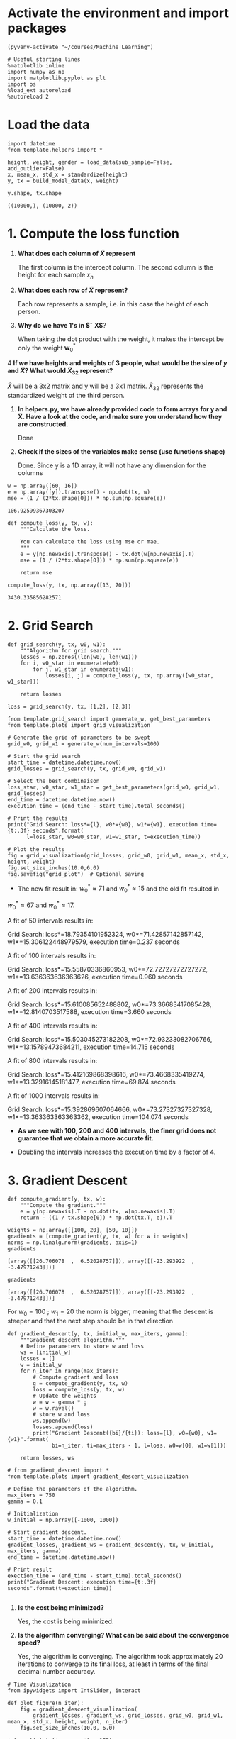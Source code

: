 * Activate the environment and import packages 

  #+BEGIN_SRC elisp :session
(pyvenv-activate "~/courses/Machine Learning")
  #+END_SRC

  #+RESULTS:

  #+BEGIN_SRC ipython :session :exports both :results raw drawer :async t
# Useful starting lines
%matplotlib inline
import numpy as np
import matplotlib.pyplot as plt
import os
%load_ext autoreload
%autoreload 2
  #+END_SRC

  #+RESULTS:
  :RESULTS:
  # Out[1]:
  :END:

* Load the data

  #+BEGIN_SRC ipython :session :exports both :results raw drawer :async t
import datetime
from template.helpers import *

height, weight, gender = load_data(sub_sample=False, add_outlier=False)
x, mean_x, std_x = standardize(height)
y, tx = build_model_data(x, weight)
  #+END_SRC

  #+RESULTS:
  :RESULTS:
  # Out[2]:
  :END:

  #+BEGIN_SRC ipython :session :exports both :results raw drawer :async t
y.shape, tx.shape
  #+END_SRC

  #+RESULTS:
  :RESULTS:
  # Out[32]:
  : ((10000,), (10000, 2))
  :END:
  
* 1. Compute the loss function

  1. *What does each column of $\tilde X$ represent*

     The first column is the intercept column. The second column is the height for each sample $x_n$

  2. *What does each row of $\tilde X$ represent?*
  
     Each row represents a sample, i.e. in this case the height of each person.

  3. *Why do we have 1's in $\tilde X$*?

     When taking the dot product with the weight, it makes the intercept be only the weight $\textbf{w}^*_0$

  4 *If we have heights and weights of 3 people, what would be the size of $y$ and $\tilde X$? What 
     would $\tilde X_{32}$ represent?*

     $\tilde X$ will be a 3x2 matrix and y will be a 3x1 matrix. $\tilde X_{32}$ represents the standardized 
     weight of the third person.

  1. *In helpers.py, we have already provided code to form arrays for y and X̃. Have a look at the code, and
     make sure you understand how they are constructed.*
  
     Done

  2. *Check if the sizes of the variables make sense (use functions shape)*

     Done. Since y is a 1D array, it will not have any dimension for the columns

  #+BEGIN_SRC ipython :session :exports both :results raw drawer :async t
w = np.array([60, 16])
e = np.array([y]).transpose() - np.dot(tx, w)
mse = (1 / (2*tx.shape[0])) * np.sum(np.square(e))
  #+END_SRC

  #+RESULTS:
  :RESULTS:
  # Out[82]:
  : 106.92599367303207
  :END:
  
  #+BEGIN_SRC ipython :session :exports both :results raw drawer :async t
def compute_loss(y, tx, w):
    """Calculate the loss.

    You can calculate the loss using mse or mae.
    """
    e = y[np.newaxis].transpose() - tx.dot(w[np.newaxis].T)
    mse = (1 / (2*tx.shape[0])) * np.sum(np.square(e))
    
    return mse
  #+END_SRC

  #+RESULTS:
  :RESULTS:
  # Out[3]:
  :END:

  #+BEGIN_SRC ipython :session :exports both :results raw drawer :async t
compute_loss(y, tx, np.array([13, 70]))
  #+END_SRC

  #+RESULTS:
  :RESULTS:
  # Out[5]:
  : 3430.335856282571
  :END:
  
* 2. Grid Search

  #+BEGIN_SRC ipython :session :exports both :results raw drawer :async t
def grid_search(y, tx, w0, w1):
    """Algorithm for grid search."""
    losses = np.zeros((len(w0), len(w1)))
    for i, w0_star in enumerate(w0):
        for j, w1_star in enumerate(w1):
            losses[i, j] = compute_loss(y, tx, np.array([w0_star, w1_star]))

    return losses
  #+END_SRC

  #+RESULTS:
  :RESULTS:
  # Out[8]:
  :END:

  #+BEGIN_SRC ipython :session :exports both :results raw drawer :async t
loss = grid_search(y, tx, [1,2], [2,3])
  #+END_SRC

  #+RESULTS:
  :RESULTS:
  # Out[125]:
  :END:

  #+BEGIN_SRC ipython :session :exports both :results raw drawer :async t
from template.grid_search import generate_w, get_best_parameters
from template.plots import grid_visualization

# Generate the grid of parameters to be swept
grid_w0, grid_w1 = generate_w(num_intervals=100)

# Start the grid search
start_time = datetime.datetime.now()
grid_losses = grid_search(y, tx, grid_w0, grid_w1)

# Select the best combinaison
loss_star, w0_star, w1_star = get_best_parameters(grid_w0, grid_w1, grid_losses)
end_time = datetime.datetime.now()
execution_time = (end_time - start_time).total_seconds()

# Print the results
print("Grid Search: loss*={l}, w0*={w0}, w1*={w1}, execution time={t:.3f} seconds".format(
      l=loss_star, w0=w0_star, w1=w1_star, t=execution_time))

# Plot the results
fig = grid_visualization(grid_losses, grid_w0, grid_w1, mean_x, std_x, height, weight)
fig.set_size_inches(10.0,6.0)
fig.savefig("grid_plot")  # Optional saving
  #+END_SRC

  #+RESULTS:
  :RESULTS:
  # Out[18]:
  [[file:./obipy-resources/omvo8L.png]]
  :END:

  * The new fit result in: $w^*_0 \approx 71$ and $w^*_0 \approx 15$ and the old fit resulted in 
  $w^*_0 \approx 67$ and $w^*_0 \approx 17$. 

  A fit of 50 intervals results in:

  Grid Search: loss*=18.79354101952324, w0*=71.42857142857142, w1*=15.306122448979579, execution time=0.237 seconds

  A fit of 100 intervals results in:

  Grid Search: loss*=15.55870336860953, w0*=72.72727272727272, w1*=13.636363636363626, execution time=0.960 seconds

  A fit of 200 intervals results in:

  Grid Search: loss*=15.610085652488802, w0*=73.36683417085428, w1*=12.8140703517588, execution time=3.660 seconds

  A fit of 400 intervals results in:

  Grid Search: loss*=15.503045273182208, w0*=72.93233082706766, w1*=13.15789473684211, execution time=14.715 seconds

  A fit of 800 intervals results in:

  Grid Search: loss*=15.412169868398616, w0*=73.4668335419274, w1*=13.32916145181477, execution time=69.874 seconds

  A fit of 1000 intervals results in:

  Grid Search: loss*=15.392869607064666, w0*=73.27327327327328, w1*=13.363363363363362, execution time=104.074 seconds

  * *As we see with 100, 200 and 400 intervals, the finer grid does not guarantee that we obtain a more accurate fit.*

  * Doubling the intervals increases the execution time by a factor of 4.

* 3. Gradient Descent

  #+BEGIN_SRC ipython :session :exports both :results raw drawer :async t
def compute_gradient(y, tx, w):
    """Compute the gradient."""
    e = y[np.newaxis].T - np.dot(tx, w[np.newaxis].T)
    return - ((1 / tx.shape[0]) * np.dot(tx.T, e)).T
  #+END_SRC

  #+RESULTS:
  :RESULTS:
  # Out[10]:
  :END:

  #+BEGIN_SRC ipython :session :exports both :results raw drawer :async t
weights = np.array([[100, 20], [50, 10]])
gradients = [compute_gradient(y, tx, w) for w in weights]
norms = np.linalg.norm(gradients, axis=1)
gradients
  #+END_SRC

  #+RESULTS:
  :RESULTS:
  # Out[11]:
  : [array([[26.706078  ,  6.52028757]]), array([[-23.293922  ,  -3.47971243]])]
  :END:

  #+BEGIN_SRC ipython :session :exports both :results raw drawer :async t
gradients
  #+END_SRC

  #+RESULTS:
  :RESULTS:
  # Out[93]:
  : [array([[26.706078  ,  6.52028757]]), array([[-23.293922  ,  -3.47971243]])]
  :END:

  For $w_0 = 100 \ ; \ w_1 = 20$ the norm is bigger, meaning that the descent is steeper and that 
  the next step should be in that direction
  

  #+BEGIN_SRC ipython :session :exports both :results raw drawer :async t
def gradient_descent(y, tx, initial_w, max_iters, gamma):
    """Gradient descent algorithm."""
    # Define parameters to store w and loss
    ws = [initial_w]
    losses = []
    w = initial_w
    for n_iter in range(max_iters):
        # Compute gradient and loss
        g = compute_gradient(y, tx, w)
        loss = compute_loss(y, tx, w)
        # Update the weights
        w = w - gamma * g
        w = w.ravel()
        # store w and loss
        ws.append(w)
        losses.append(loss)
        print("Gradient Descent({bi}/{ti}): loss={l}, w0={w0}, w1={w1}".format(
              bi=n_iter, ti=max_iters - 1, l=loss, w0=w[0], w1=w[1]))

    return losses, ws
  #+END_SRC

  #+RESULTS:
  :RESULTS:
  # Out[15]:
  :END:

  #+BEGIN_SRC ipython :session :exports both :results raw drawer :async t
# from gradient_descent import *
from template.plots import gradient_descent_visualization

# Define the parameters of the algorithm.
max_iters = 750
gamma = 0.1

# Initialization
w_initial = np.array([-1000, 1000])

# Start gradient descent.
start_time = datetime.datetime.now()
gradient_losses, gradient_ws = gradient_descent(y, tx, w_initial, max_iters, gamma)
end_time = datetime.datetime.now()

# Print result
exection_time = (end_time - start_time).total_seconds()
print("Gradient Descent: execution time={t:.3f} seconds".format(t=exection_time))

  #+END_SRC

  #+RESULTS:
  :RESULTS:
  # Out[71]:
  :END:

  1. *Is the cost being minimized?*

     Yes, the cost is being minimized.

  2. *Is the algorithm converging? What can be said about the convergence speed?*

     Yes, the algorithm is converging. The algorithm took approximately 20 iterations to converge to 
     its final loss, at least in terms of the final decimal number accuracy.

  #+BEGIN_SRC ipython :session :exports both :results raw drawer :async t
# Time Visualization
from ipywidgets import IntSlider, interact

def plot_figure(n_iter):
    fig = gradient_descent_visualization(
        gradient_losses, gradient_ws, grid_losses, grid_w0, grid_w1, mean_x, std_x, height, weight, n_iter)
    fig.set_size_inches(10.0, 6.0)

interact(plot_figure, n_iter=100)
  #+END_SRC

  #+RESULTS:
  :RESULTS:
  # Out[69]:
  : <function __main__.plot_figure(n_iter)>
  [[file:./obipy-resources/uJxlJ2.png]]
  :END:
  

  Using w_initial = np.array([-50, 100])

  1. Using gamma = 0.001, the algorithm converges very slowly. With iterations of *10000*, the algorithm converges 
     to the loss of gamma = 0.7.

     Using gamma = 0.01, the algorithm converses, but slowly. With iterations of *750*, the algorithm converses to the
     loss of gamma = 0.7

     Using gamma = 0.5, the algorithm converges in approximately *30 iterations.*

     Using gamma = 1, the algorithm converges in *2 iterations*

     Using gamma = 2.5, the algorithm does not converge.

  2. With w_0 = 0 and w_1 = 0, the algorithm converges in approximately *200 iterations*

     With w_0 = 100 and w_1 = 10, the algorithm converges in approximately *180 iterations*

     With w_0 = -1000 and w_1 = 1000, the algorithm converges in approximately *225 iterations*

* 4. Stochastic Gradient Descent

  #+BEGIN_SRC ipython :session :exports both :results raw drawer :async t
def compute_stoch_gradient(y, tx, w):
    """Compute a stochastic gradient from just few examples n and their corresponding y_n labels."""
    e = y[np.newaxis].T - np.dot(tx, w[np.newaxis].T)
    return - ((1 / tx.shape[0]) * np.dot(tx.T, e)).T
  #+END_SRC

  #+RESULTS:
  :RESULTS:
  # Out[81]:
  :END:

  #+BEGIN_SRC ipython :session :exports both :results raw drawer :async t
from template.helpers import batch_iter

test = batch_iter(y, tx, 2)
# for minibatch_y, minibatch_tx in test:
#     print(minibatch_y, minibatch_tx)

  #+END_SRC

  #+RESULTS:
  :RESULTS:
  # Out[82]:
  :END:
  

  #+BEGIN_SRC ipython :session :exports both :results raw drawer :async t
def stochastic_gradient_descent(y, tx, initial_w, 
                                batch_size, max_iters, gamma):
    """Stochastic gradient descent algorithm."""
    # Define parameters to store w and loss
    ws = [initial_w]
    losses = []
    w = initial_w
    for n_iter in range(max_iters):
        for minibatch_y, minibatch_tx in batch_iter(y, tx, batch_size):
            # Compute gradient and loss
            g = compute_stoch_gradient(minibatch_y, minibatch_tx, w)
            loss = compute_loss(minibatch_y, minibatch_tx, w)
            # Update the weights
            w = w - gamma * g
            w = w.ravel()
            # store w and loss
            ws.append(w)
            losses.append(loss)
            print("Stochastic gradient descent({bi}/{ti}): loss={l}, w0={w0}, w1={w1}".format(
                bi=n_iter, ti=max_iters - 1, l=loss, w0=w[0], w1=w[1]))

    return losses, ws
  #+END_SRC

  #+RESULTS:
  :RESULTS:
  # Out[85]:
  :END:

  #+BEGIN_SRC ipython :session :exports both :results raw drawer :async t
# from stochastic_gradient_descent import *

# Define the parameters of the algorithm.
max_iters = 50
gamma = 0.7
batch_size = 10

# Initialization
w_initial = np.array([0, 0])

# Start SGD.
start_time = datetime.datetime.now()
sgd_losses, sgd_ws = stochastic_gradient_descent(
    y, tx, w_initial, batch_size, max_iters, gamma)
end_time = datetime.datetime.now()

# Print result
exection_time = (end_time - start_time).total_seconds()
print("SGD: execution time={t:.3f} seconds".format(t=exection_time))
  #+END_SRC

  #+RESULTS:
  :RESULTS:
  # Out[99]:
  :END:
  
  #+BEGIN_SRC ipython :session :exports both :results raw drawer :async t
# Time Visualization
def plot_figure(n_iter):
    fig = gradient_descent_visualization(
        sgd_losses, sgd_ws, grid_losses, grid_w0, grid_w1, mean_x, std_x, height, weight, n_iter)
    fig.set_size_inches(10.0, 6.0)

interact(plot_figure, n_iter=60)
  #+END_SRC

  #+RESULTS:
  :RESULTS:
  # Out[100]:
  : <function __main__.plot_figure(n_iter)>
  [[file:./obipy-resources/zeeVTZ.png]]
  :END:
  
* 5. Effects of outliers and MAE cost function

  #+BEGIN_SRC ipython :session :exports both :results raw drawer :async t
from template.plots import prediction

# Load the data
height, weight, gender = load_data(sub_sample=True, add_outlier=True)
x, mean_x, std_x = standardize(height)
y, tx = build_model_data(x, weight)

# Compute the optimal w
_, gradient_ws = gradient_descent(y, tx, np.array([0,0]), 50, 0.5)
w = gradient_ws[-1]
y_star = np.dot(tx, w[np.newaxis].T)

# Plot
f, ax = plt.subplots()
ax.scatter(height, weight)
ax.plot(height, y_star, 'r-')
  #+END_SRC

  #+RESULTS:
  :RESULTS:
  # Out[149]:
  : [<matplotlib.lines.Line2D at 0x7f708d16b2e8>]
  [[file:./obipy-resources/xWkMqB.png]]
  :END:

#+BEGIN_SRC ipython :session :exports both :results raw drawer :async t
height
#+END_SRC

#+RESULTS:
:RESULTS:
# Out[140]:
#+BEGIN_EXAMPLE
  array([1.84617543, 1.61956457, 1.75130444, 1.68698379, 1.77980506,
  1.69311873, 1.7464897 , 1.65415908, 1.74927259, 1.7417531 ,
  1.80156887, 1.5932762 , 1.75779236, 1.82752191, 1.74400237,
  1.76296288, 1.80537587, 1.77580963, 1.85541077, 1.66391312,
  1.66060468, 1.76122186, 1.76178493, 1.79907538, 1.61716728,
  1.76770188, 1.70357696, 1.8393321 , 1.73421441, 1.70006511,
  1.69754522, 1.6849005 , 1.6742234 , 1.69250895, 1.79144149,
  1.8651167 , 1.76672158, 1.80968923, 1.70567423, 1.55683504,
  1.73045512, 1.66207766, 1.66572365, 1.780957  , 1.8054684 ,
  1.76224051, 1.59385372, 1.62349974, 1.74740543, 1.83502583,
  1.52686218, 1.78328282, 1.68912354, 1.79777279, 1.82748209,
  1.8166126 , 1.83477468, 1.76423638, 1.6037424 , 1.71725933,
  1.69456645, 1.72979561, 1.73693525, 1.69210814, 1.74713253,
  1.70094191, 1.65556296, 1.70739446, 1.77866764, 1.88602645,
  1.81847425, 1.8533416 , 1.58815484, 1.80538842, 1.63846921,
  1.76442035, 1.85772217, 1.76137479, 1.76618785, 1.85959288,
  1.71655361, 1.68331415, 1.67841898, 1.70105515, 1.78134037,
  1.60149058, 1.88559216, 1.59615121, 1.91500457, 1.76954106,
  1.73251326, 1.76149863, 1.71667895, 1.84078341, 1.69213725,
  1.78583261, 1.71514618, 1.70434909, 1.84504416, 1.71843052,
  1.4727683 , 1.62623801, 1.60096344, 1.60228031, 1.54398866,
  1.75981845, 1.43494351, 1.52944958, 1.50302919, 1.56877492,
  1.63954908, 1.52019431, 1.68704243, 1.65534202, 1.59723609,
  1.4891905 , 1.65645645, 1.70278547, 1.52373904, 1.56261242,
  1.62937077, 1.48743515, 1.55938546, 1.54562924, 1.60142439,
  1.49750686, 1.5707062 , 1.57576588, 1.52085596, 1.55623036,
  1.73396216, 1.58890884, 1.61905915, 1.54664036, 1.51790206,
  1.5981182 , 1.58660273, 1.60196399, 1.58791249, 1.60036465,
  1.56762292, 1.58651865, 1.6681908 , 1.56695664, 1.5099753 ,
  1.57830952, 1.47876279, 1.55589367, 1.76855215, 1.53167398,
  1.61310369, 1.62556055, 1.75050632, 1.59394321, 1.67783503,
  1.53776324, 1.61450518, 1.56499321, 1.65378389, 1.72233075,
  1.54284074, 1.55788721, 1.61223356, 1.63458061, 1.66655956,
  1.62898976, 1.75996294, 1.64290441, 1.61266927, 1.5913491 ,
  1.55057474, 1.51209864, 1.59883934, 1.45858711, 1.58804219,
  1.56797718, 1.58023959, 1.70346108, 1.5368976 , 1.6572567 ,
  1.46313566, 1.52548819, 1.57518805, 1.64126269, 1.59562733,
  1.56946263, 1.57208816, 1.51996358, 1.6814883 , 1.56448728,
  1.63965072, 1.58933129, 1.62910504, 1.55651814, 1.5725121 ,
  1.66887908, 1.57212658, 1.54701395, 1.64613291, 1.52776812])
#+END_EXAMPLE
:END:

* 6. Subgradient Descent
  
  Now using the MAD loss.

  #+BEGIN_SRC ipython :session :exports both :results raw drawer :async t
def compute_loss(y, tx, w):
    """Calculate the loss.

    You can calculate the loss using mse or mae.
    """
    e = y[np.newaxis].transpose() - tx.dot(w[np.newaxis].T)
    mad = (1 / (tx.shape[0])) * np.absolute(np.square(e))
    
    return mad
  #+END_SRC

  #+BEGIN_SRC ipython :session :exports both :results raw drawer :async t
def compute_gradient(y, tx, w):
    """Compute a stochastic gradient from just few examples n and their corresponding y_n labels."""
    e = y[np.newaxis].T - np.dot(tx, w[np.newaxis].T)
    return - ((1 / tx.shape[0]) * np.dot(tx.T, e)).T
  #+END_SRC
  
  
  

